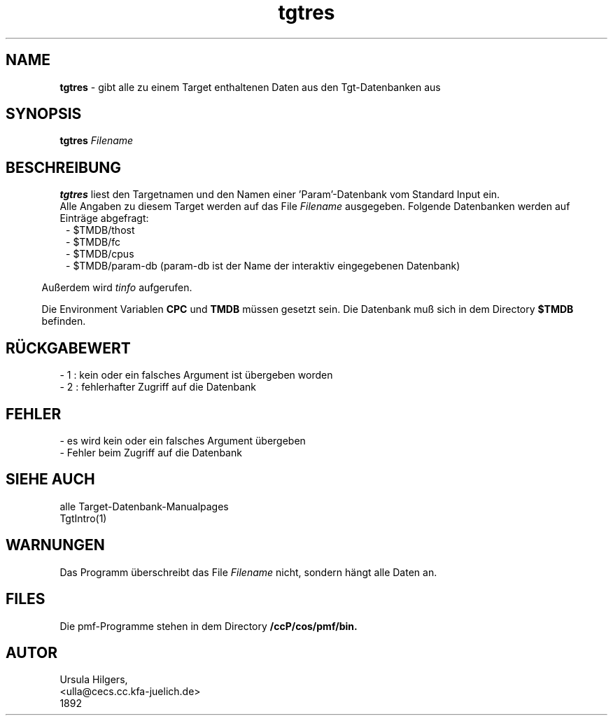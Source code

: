 '\" te
.TH tgtres "1" "" "(TM)"
.ds)H Cosy-Control
.ad b
.SH NAME
.br
.B tgtres
\- gibt alle zu einem Target enthaltenen Daten aus den Tgt-Datenbanken aus      
.sp
.SH SYNOPSIS
.br
.B tgtres 
.I Filename
.sp
.SH BESCHREIBUNG
.br
.B tgtres 
liest den Targetnamen und den Namen einer 'Param'-Datenbank vom Standard Input 
ein.
.br
Alle Angaben zu diesem Target werden auf das File
.I Filename
ausgegeben. Folgende Datenbanken werden auf Eintr\(:age abgefragt:
.br
.in 8
- $TMDB/thost
.br
- $TMDB/fc
.br
- $TMDB/cpus
.br
- $TMDB/param-db (param-db ist der Name der interaktiv eingegebenen Datenbank)
.in 5
.br
.sp
Au\[ss]erdem wird 
.I tinfo
aufgerufen.
.sp 2
Die Environment Variablen
.B CPC
und
.B TMDB
m\(:ussen gesetzt sein.
Die Datenbank mu\[ss] sich in dem Directory 
.B $TMDB
befinden.
.SH R\(:UCKGABEWERT
.br
- 1 : kein oder ein falsches Argument ist \(:ubergeben worden
.br
- 2 : fehlerhafter Zugriff auf die Datenbank
.SH FEHLER
.sp
- es wird kein oder ein falsches Argument \(:ubergeben
.br
- Fehler beim Zugriff auf die Datenbank
.SH SIEHE AUCH
alle Target-Datenbank-Manualpages
.br
TgtIntro(1)
.SH WARNUNGEN 
.sp
Das Programm \(:uberschreibt das File
.I Filename
nicht, sondern h\(:angt alle Daten an.
.sp
.SH FILES
Die pmf-Programme stehen in dem Directory
.B /ccP/cos/pmf/bin.
.SH AUTOR
.nf
Ursula Hilgers,
<ulla@cecs.cc.kfa-juelich.de>
1892
